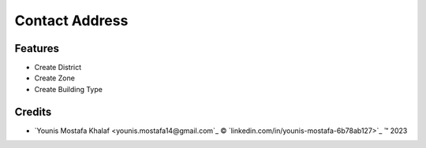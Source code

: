 .. class:: text-left

Contact Address
===============

Features
--------

- Create District
- Create Zone
- Create Building Type

.. class:: text-left

Credits
-------

.. |copy| unicode:: U+000A9 .. COPYRIGHT SIGN
.. |tm| unicode:: U+2122 .. TRADEMARK SIGN

- `Younis Mostafa Khalaf <younis.mostafa14@gmail.com`_ |copy|
  `linkedin.com/in/younis-mostafa-6b78ab127>`_ |tm| 2023